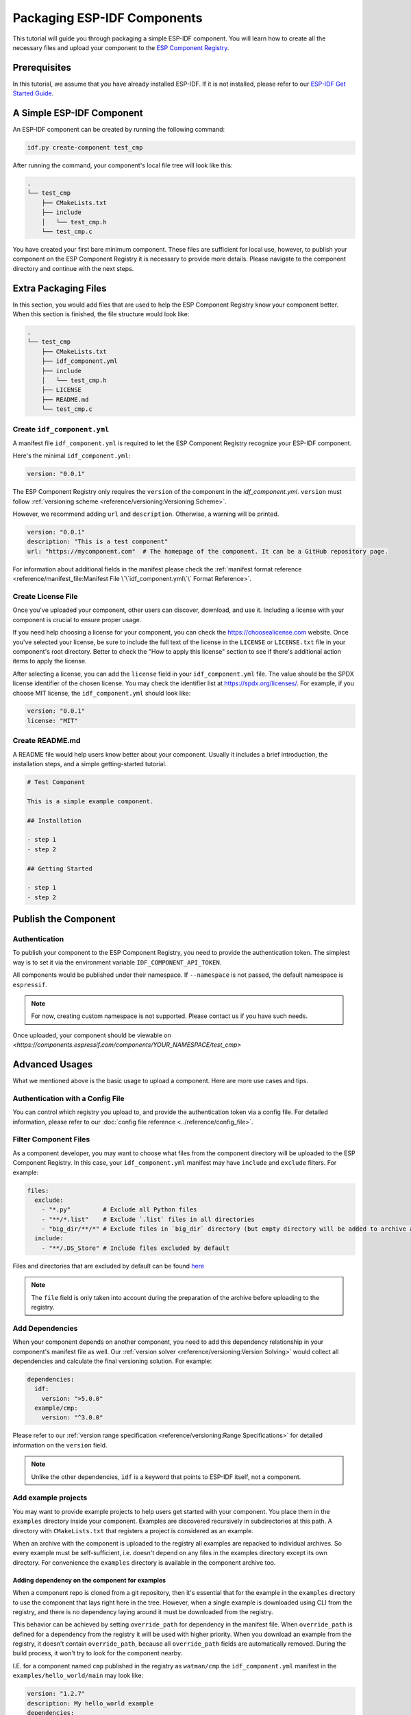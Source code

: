 Packaging ESP-IDF Components
============================

This tutorial will guide you through packaging a simple ESP-IDF component. You will learn how to create all the necessary files and upload your component to the `ESP Component Registry <https://components.espressif.com>`_.

Prerequisites
-------------

In this tutorial, we assume that you have already installed ESP-IDF. If it is not installed, please refer to our `ESP-IDF Get Started Guide <https://docs.espressif.com/projects/esp-idf/en/latest/esp32/get-started/index.html>`_.

A Simple ESP-IDF Component
--------------------------

An ESP-IDF component can be created by running the following command:

.. code-block:: shell

   idf.py create-component test_cmp

After running the command, your component's local file tree will look like this:

.. code-block:: text

   .
   └── test_cmp
       ├── CMakeLists.txt
       ├── include
       │   └── test_cmp.h
       └── test_cmp.c

You have created your first bare minimum component. These files are sufficient for local use, however, to publish your component on the ESP Component Registry it is necessary to provide more details. Please navigate to the component directory and continue with the next steps.

Extra Packaging Files
---------------------

In this section, you would add files that are used to help the ESP Component Registry know your component better. When this section is finished, the file structure would look like:

.. code-block:: text

   .
   └── test_cmp
       ├── CMakeLists.txt
       ├── idf_component.yml
       ├── include
       │   └── test_cmp.h
       ├── LICENSE
       ├── README.md
       └── test_cmp.c

Create ``idf_component.yml``
^^^^^^^^^^^^^^^^^^^^^^^^^^^^

A manifest file ``idf_component.yml`` is required to let the ESP Component Registry recognize your ESP-IDF component.

Here's the minimal ``idf_component.yml``:

.. code-block:: yaml

   version: "0.0.1"

The ESP Component Registry only requires the ``version`` of the component in the `idf_component.yml`.
``version`` must follow :ref:`versioning scheme <reference/versioning:Versioning Scheme>`.

However, we recommend adding ``url`` and ``description``. Otherwise, a warning will be printed.

.. code-block:: yaml

   version: "0.0.1"
   description: "This is a test component"
   url: "https://mycomponent.com"  # The homepage of the component. It can be a GitHub repository page.

For information about additional fields in the manifest please check the :ref:`manifest format reference <reference/manifest_file:Manifest File \`\`idf_component.yml\`\` Format Reference>`.

Create License File
^^^^^^^^^^^^^^^^^^^

Once you've uploaded your component, other users can discover, download, and use it. Including a license with your component is crucial to ensure proper usage.

If you need help choosing a license for your component, you can check the `<https://choosealicense.com>`_ website. Once you've selected your license, be sure to include the full text of the license in the ``LICENSE`` or ``LICENSE.txt`` file in your component's root directory. Better to check the "How to apply this license" section to see if there's additional action items to apply the license.

After selecting a license, you can add the ``license`` field in your ``idf_component.yml`` file. The value should be the SPDX license identifier of the chosen license. You may check the identifier list at `<https://spdx.org/licenses/>`_. For example, if you choose MIT license, the ``idf_component.yml`` should look like:

.. code-block:: yaml

   version: "0.0.1"
   license: "MIT"

Create README.md
^^^^^^^^^^^^^^^^

A README file would help users know better about your component. Usually it includes a brief introduction, the installation steps, and a simple getting-started tutorial.

.. code-block:: text

   # Test Component

   This is a simple example component.

   ## Installation

   - step 1
   - step 2

   ## Getting Started

   - step 1
   - step 2


Publish the Component
---------------------

Authentication
^^^^^^^^^^^^^^

To publish your component to the ESP Component Registry, you need to provide the authentication token. The simplest way is to set it via the environment variable ``IDF_COMPONENT_API_TOKEN``.

All components would be published under their namespace. If ``--namespace`` is not passed, the default namespace is ``espressif``.

.. note::

   For now, creating custom namespace is not supported. Please contact us if you have such needs.

.. versionadded:: 1.2

   New CLI, ``compote``. Now you may skip install ``ESP-IDF`` for packaging your component. This would be helpful when publishing your component in CI/CD pipelines.

.. tabs::

   .. group-tab:: ``compote``

      .. code-block:: shell

         compote component upload --namespace [YOUR_NAMESPACE] --name test_cmp

   .. group-tab:: ``idf.py`` (deprecated)

      .. code-block:: shell

         idf.py upload-component --namespace [YOUR_NAMESPACE] --name test_cmp

Once uploaded, your component should be viewable on `<https://components.espressif.com/components/YOUR_NAMESPACE/test_cmp>`

Advanced Usages
---------------

What we mentioned above is the basic usage to upload a component. Here are more use cases and tips.

Authentication with a Config File
^^^^^^^^^^^^^^^^^^^^^^^^^^^^^^^^^

You can control which registry you upload to, and provide the authentication token via a config file. For detailed information, please refer to our :doc:`config file reference <../reference/config_file>`.

Filter Component Files
^^^^^^^^^^^^^^^^^^^^^^

As a component developer, you may want to choose what files from the component directory will be uploaded to the ESP Component Registry. In this case, your ``idf_component.yml`` manifest may have ``include`` and ``exclude`` filters. For example:

.. code-block:: yaml

   files:
     exclude:
       - "*.py"         # Exclude all Python files
       - "**/*.list"    # Exclude `.list` files in all directories
       - "big_dir/**/*" # Exclude files in `big_dir` directory (but empty directory will be added to archive anyway)
     include:
       - "**/.DS_Store" # Include files excluded by default

Files and directories that are excluded by default can be found `here <https://github.com/espressif/idf-component-manager/blob/main/idf_component_tools/file_tools.py#L16>`_

.. note::

   The ``file`` field is only taken into account during the preparation of the archive before uploading to the registry.

Add Dependencies
^^^^^^^^^^^^^^^^

When your component depends on another component, you need to add this dependency relationship in your component's manifest file as well. Our :ref:`version solver <reference/versioning:Version Solving>` would collect all dependencies and calculate the final versioning solution. For example:

.. code-block:: yaml

   dependencies:
     idf:
       version: ">5.0.0"
     example/cmp:
       version: "^3.0.0"

Please refer to our :ref:`version range specification <reference/versioning:Range Specifications>` for detailed information on the ``version`` field.

.. note::

   Unlike the other dependencies, ``idf`` is a keyword that points to ESP-IDF itself, not a component.

Add example projects
^^^^^^^^^^^^^^^^^^^^

You may want to provide example projects to help users get started with your component. You place them in the ``examples`` directory inside your component. Examples are discovered recursively in subdirectories at this path. A directory with ``CMakeLists.txt`` that registers a project is considered as an example.

When an archive with the component is uploaded to the registry all examples are repacked to individual archives. So every example must be self-sufficient, i.e. doesn't depend on any files in the examples directory except its own directory. For convenience the ``examples`` directory is available in the component archive too.

Adding dependency on the component for examples
~~~~~~~~~~~~~~~~~~~~~~~~~~~~~~~~~~~~~~~~~~~~~~~

When a component repo is cloned from a git repository, then it's essential that for the example in the ``examples`` directory to use the component that lays right here in the tree. However, when a single example is downloaded using CLI from the registry, and there is no dependency laying around it must be downloaded from the registry.

This behavior can be achieved by setting ``override_path`` for dependency in the manifest file. When ``override_path`` is defined for a dependency from the registry it will be used with higher priority. When you download an example from the registry, it doesn't contain ``override_path``, because all ``override_path`` fields are automatically removed. During the build process, it won't try to look for the component nearby.

I.E. for a component named ``cmp`` published in the registry as ``watman/cmp`` the ``idf_component.yml`` manifest in the ``examples/hello_world/main`` may look like:

.. code-block:: yaml

    version: "1.2.7"
    description: My hello_world example
    dependencies:
    watman/cmp:
      version: '~1.0.0'
      override_path: '../../../' # three levels up, pointing the directory with the component itself


.. note::

    You shouldn't add your component's directory to ``EXTRA_COMPONENT_DIRS`` in example's ``CMakeLists.txt``, because it will break the examples downloaded with the repository.


Upload Component with GitHub Action
^^^^^^^^^^^^^^^^^^^^^^^^^^^^^^^^^^^

We provide a `GitHub action <https://github.com/espressif/upload-components-ci-action>`_ to help you upload your components to the registry as a part of your GitHub workflow.
